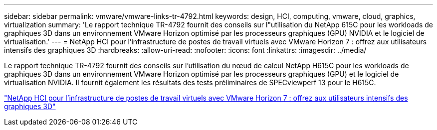 ---
sidebar: sidebar 
permalink: vmware/vmware-links-tr-4792.html 
keywords: design, HCI, computing, vmware, cloud, graphics, virtualization 
summary: 'Le rapport technique TR-4792 fournit des conseils sur l"utilisation du NetApp 615C pour les workloads de graphiques 3D dans un environnement VMware Horizon optimisé par les processeurs graphiques (GPU) NVIDIA et le logiciel de virtualisation.' 
---
= NetApp HCI pour l'infrastructure de postes de travail virtuels avec VMware Horizon 7 : offrez aux utilisateurs intensifs des graphiques 3D
:hardbreaks:
:allow-uri-read: 
:nofooter: 
:icons: font
:linkattrs: 
:imagesdir: ../media/


[role="lead"]
Le rapport technique TR-4792 fournit des conseils sur l'utilisation du nœud de calcul NetApp H615C pour les workloads de graphiques 3D dans un environnement VMware Horizon optimisé par les processeurs graphiques (GPU) et le logiciel de virtualisation NVIDIA. Il fournit également les résultats des tests préliminaires de SPECviewperf 13 pour le H615C.

link:https://www.netapp.com/pdf.html?item=/media/7125-tr4792.pdf["NetApp HCI pour l'infrastructure de postes de travail virtuels avec VMware Horizon 7 : offrez aux utilisateurs intensifs des graphiques 3D"^]
